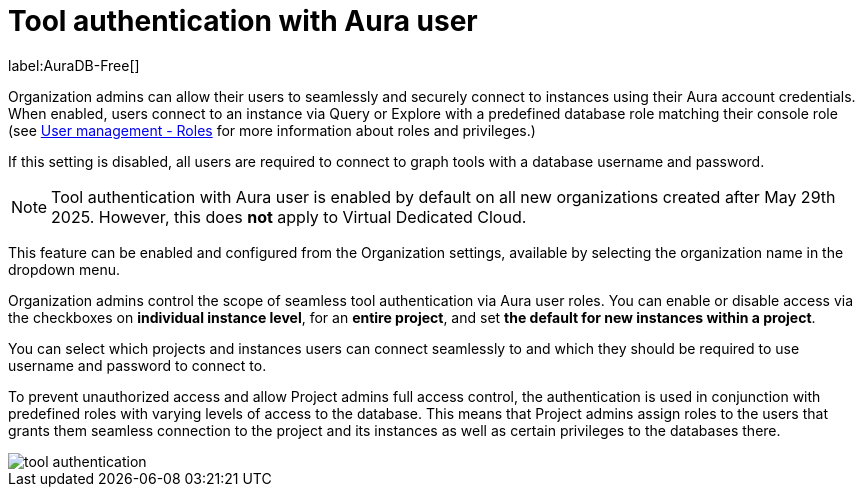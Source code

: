 = Tool authentication with Aura user
:description: This section describes the seamless tool authentication functionality in AuraDB.

label:AuraDB-Free[]

Organization admins can allow their users to seamlessly and securely connect to instances using their Aura account credentials.
When enabled, users connect to an instance via Query or Explore with a predefined database role matching their console role (see xref:user-management.adoc#roles[User management - Roles] for more information about roles and privileges.)

If this setting is disabled, all users are required to connect to graph tools with a database username and password.

[NOTE]
====
Tool authentication with Aura user is enabled by default on all new organizations created after May 29th 2025.
However, this does *not* apply to Virtual Dedicated Cloud.
====

This feature can be enabled and configured from the Organization settings, available by selecting the organization name in the dropdown menu.

Organization admins control the scope of seamless tool authentication via Aura user roles.
You can enable or disable access via the checkboxes on *individual instance level*, for an *entire project*, and set *the default for new instances within a project*.

You can select which projects and instances users can connect seamlessly to and which they should be required to use username and password to connect to.

To prevent unauthorized access and allow Project admins full access control, the authentication is used in conjunction with predefined roles with varying levels of access to the database.
This means that Project admins assign roles to the users that grants them seamless connection to the project and its instances as well as certain privileges to the databases there.

[.shadow]
image::tool-authentication.png[]
